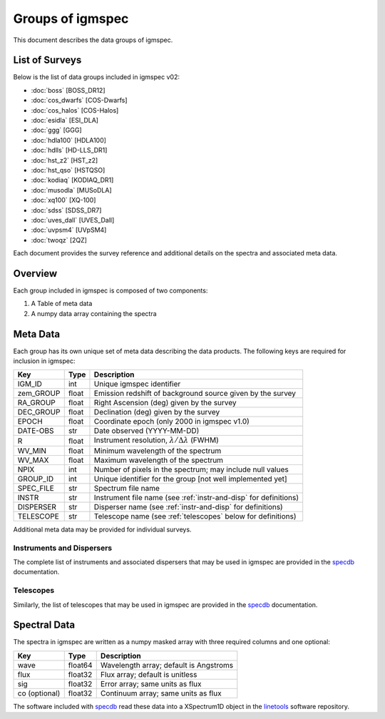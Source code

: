 .. highlight:: rest

*****************
Groups of igmspec
*****************

This document describes the data groups of igmspec.

List of Surveys
===============

Below is the list of data groups included in igmspec v02:

* :doc:`boss`  [BOSS_DR12]
* :doc:`cos_dwarfs`   [COS-Dwarfs]
* :doc:`cos_halos`   [COS-Halos]
* :doc:`esidla`   [ESI_DLA]
* :doc:`ggg`   [GGG]
* :doc:`hdla100`   [HDLA100]
* :doc:`hdlls` [HD-LLS_DR1]
* :doc:`hst_z2`   [HST_z2]
* :doc:`hst_qso`   [HSTQSO]
* :doc:`kodiaq` [KODIAQ_DR1]
* :doc:`musodla`   [MUSoDLA]
* :doc:`xq100`   [XQ-100]
* :doc:`sdss`   [SDSS_DR7]
* :doc:`uves_dall`   [UVES_Dall]
* :doc:`uvpsm4`   [UVpSM4]
* :doc:`twoqz`   [2QZ]

Each document provides the survey reference
and additional details on the spectra and
associated meta data.

Overview
========
Each group included in igmspec is composed of two
components:

1. A Table of meta data
2. A numpy data array containing the spectra

Meta Data
=========

Each group has its own unique set of meta data describing
the data products.  The following keys are required for
inclusion in igmspec:

==========  ======== ============================================
Key         Type     Description
==========  ======== ============================================
IGM_ID      int      Unique igmspec identifier
zem_GROUP   float    Emission redshift of background source given by the survey
RA_GROUP    float    Right Ascension (deg) given by the survey
DEC_GROUP   float    Declination (deg) given by the survey
EPOCH       float    Coordinate epoch (only 2000 in igmspec v1.0)
DATE-OBS    str      Date observed (YYYY-MM-DD)
R           float    Instrument resolution, :math:`\lambda/\Delta\lambda` (FWHM)
WV_MIN      float    Minimum wavelength of the spectrum
WV_MAX      float    Maximum wavelength of the spectrum
NPIX        int      Number of pixels in the spectrum; may include null values
GROUP_ID    int      Unique identifier for the group [not well implemented yet]
SPEC_FILE   str      Spectrum file name
INSTR       str      Instrument file name (see :ref:`instr-and-disp` for definitions)
DISPERSER   str      Disperser name (see :ref:`instr-and-disp` for definitions)
TELESCOPE   str      Telescope name (see :ref:`telescopes` below for definitions)
==========  ======== ============================================

Additional meta data may be provided for
individual surveys.

.. _instr-and_disp:

Instruments and Dispersers
--------------------------

The complete list of instruments and associated
dispersers that may be used in igmspec
are provided in the
`specdb <http://specdb.readthedocs.io/en/latest/>`_
documentation.

.. _telescopes:

Telescopes
----------

Similarly, the list of telescopes that may be used
in igmspec are provided in the
`specdb <http://specdb.readthedocs.io/en/latest/>`_
documentation.


Spectral Data
=============

The spectra in igmspec are written as a numpy masked array with
three required columns and one optional:

=============  ======= =============================================
Key            Type    Description
=============  ======= =============================================
wave           float64 Wavelength array; default is Angstroms
flux           float32 Flux array; default is unitless
sig            float32 Error array; same units as flux
co (optional)  float32 Continuum array; same units as flux
=============  ======= =============================================

The software included with
`specdb <http://specdb.readthedocs.io/en/latest/>`_
read these data into a XSpectrum1D object in the
`linetools <http://linetools.readthedocs.io/en/latest/>`_
software repository.
